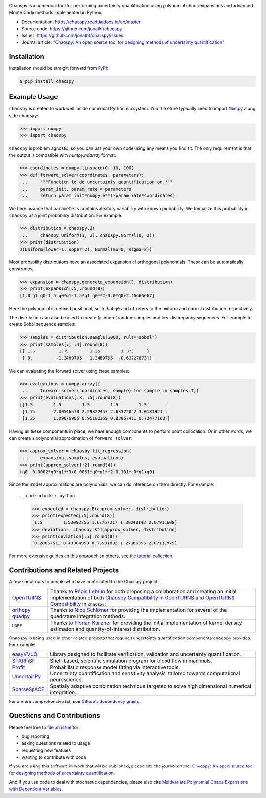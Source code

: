 .. image:: https://github.com/jonathf/chaospy/raw/master/docs/.static/chaospy_logo.svg
   :height: 200 px
   :width: 200 px
   :align: center

|circleci| |codecov| |readthedocs| |downloads| |pypi|

.. |circleci| image:: https://img.shields.io/circleci/build/github/jonathf/chaospy/master
    :target: https://circleci.com/gh/jonathf/chaospy/tree/master
.. |codecov| image:: https://img.shields.io/codecov/c/github/jonathf/chaospy
    :target: https://codecov.io/gh/jonathf/chaospy
.. |readthedocs| image:: https://img.shields.io/readthedocs/chaospy
    :target: https://chaospy.readthedocs.io/en/master/?badge=master
.. |downloads| image:: https://img.shields.io/pypi/dm/chaospy
    :target: https://pypistats.org/packages/chaospy
.. |pypi| image:: https://img.shields.io/pypi/v/chaospy
    :target: https://pypi.org/project/chaospy

Chaospy is a numerical tool for performing uncertainty quantification using
polynomial chaos expansions and advanced Monte Carlo methods implemented in
Python.

* Documentation: https://chaospy.readthedocs.io/en/master
* Source code: https://github.com/jonathf/chaospy
* Issues: https://github.com/jonathf/chaospy/issues
* Journal article: `"Chaospy: An open source tool for designing methods of
  uncertainty quantification" <http://dx.doi.org/10.1016/j.jocs.2015.08.008>`_

Installation
------------

Installation should be straight forward from `PyPI <https://pypi.org/>`_:

.. code-block:: bash

    $ pip install chaospy

Example Usage
-------------

``chaospy`` is created to work well inside numerical Python ecosystem. You
therefore typically need to import `Numpy <https://numpy.org/>`_ along side
``chaospy``:

.. code-block:: python

    >>> import numpy
    >>> import chaospy

``chaospy`` is problem agnostic, so you can use your own code using any means
you find fit. The only requirement is that the output is compatible with
`numpy.ndarray` format:

.. code-block:: python

    >>> coordinates = numpy.linspace(0, 10, 100)
    >>> def forward_solver(coordinates, parameters):
    ...     """Function to do uncertainty quantification on."""
    ...     param_init, param_rate = parameters
    ...     return param_init*numpy.e**(-param_rate*coordinates)

We here assume that ``parameters`` contains aleatory variability with known
probability. We formalize this probability in ``chaospy`` as a joint
probability distribution. For example:

.. code-block:: python

    >>> distribution = chaospy.J(
    ...     chaospy.Uniform(1, 2), chaospy.Normal(0, 2))
    >>> print(distribution)
    J(Uniform(lower=1, upper=2), Normal(mu=0, sigma=2))

Most probability distributions have an associated expansion of orthogonal
polynomials. These can be automatically constructed:

.. code-block:: python

    >>> expansion = chaospy.generate_expansion(8, distribution)
    >>> print(expansion[:5].round(8))
    [1.0 q1 q0-1.5 q0*q1-1.5*q1 q0**2-3.0*q0+2.16666667]

Here the polynomial is defined positional, such that ``q0`` and ``q1`` refers
to the uniform and normal distribution respectively.

The distribution can also be used to create (pseudo-)random samples and
low-discrepancy sequences. For example to create Sobol sequence samples:

.. code-block:: python

    >>> samples = distribution.sample(1000, rule="sobol")
    >>> print(samples[:, :4].round(8))
    [[ 1.5         1.75        1.25        1.375     ]
     [ 0.         -1.3489795   1.3489795  -0.63727873]]

We can evaluating the forward solver using these samples:

.. code-block:: python

    >>> evaluations = numpy.array([
    ...     forward_solver(coordinates, sample) for sample in samples.T])
    >>> print(evaluations[:3, :5].round(8))
    [[1.5        1.5        1.5        1.5        1.5       ]
     [1.75       2.00546578 2.29822457 2.63372042 3.0181921 ]
     [1.25       1.09076905 0.95182169 0.83057411 0.72477163]]

Having all these components in place, we have enough components to perform
point collocation. Or in other words, we can create a polynomial approximation
of ``forward_solver``:

.. code-block:: python

    >>> approx_solver = chaospy.fit_regression(
    ...     expansion, samples, evaluations)
    >>> print(approx_solver[:2].round(4))
    [q0 -0.0002*q0*q1**3+0.0051*q0*q1**2-0.101*q0*q1+q0]

Since the model approximations are polynomials, we can do inference on them
directly. For example::

.. code-block:: python

    >>> expected = chaospy.E(approx_solver, distribution)
    >>> print(expected[:5].round(8))
    [1.5        1.53092356 1.62757217 1.80240142 2.07915608]
    >>> deviation = chaospy.Std(approx_solver, distribution)
    >>> print(deviation[:5].round(8))
    [0.28867513 0.43364958 0.76501802 1.27106355 2.07110879]

For more extensive guides on this approach an others, see the `tutorial
collection`_.

.. _tutorial collection: https://chaospy.readthedocs.io/en/master/tutorials

Contributions and Related Projects
----------------------------------

A few shout-outs to people who have contributed to the Chaospy project:

+--------------+--------------------------------------------------------------+
| `OpenTURNS`_ | Thanks to `Régis Lebrun`_ for both proposing a collaboration |
|              | and creating an initial implementation of both               |
|              | `Chaospy Compatibility`_ in `OpenTURNS`_ and                 |
|              | `OpenTURNS Compatibility`_ in ``chaospy``.                   |
+--------------+--------------------------------------------------------------+
| `orthopy`_   | Thanks to `Nico Schlömer`_ for providing the implementation  |
| `quadpy`_    | for several of the quadrature integration methods.           |
+--------------+--------------------------------------------------------------+
| ``UQRF``     | Thanks to `Florian Künzner`_ for providing the initial       |
|              | implementation of kernel density estimation and              |
|              | quantity-of-interest distribution.                           |
+--------------+--------------------------------------------------------------+

.. _OpenTURNS: http://openturns.github.io/openturns/latest
.. _Régis Lebrun: https://github.com/regislebrun
.. _Chaospy Compatibility: http://openturns.github.io/openturns/latest/user_manual/_generated/openturns.ChaospyDistribution.html
.. _OpenTURNS Compatibility: https://chaospy.readthedocs.io/en/master/recipes/external.html#module-chaospy.external.openturns_
.. _orthopy: https://github.com/nschloe/orthopy
.. _quadpy: https://github.com/nschloe/quadpy
.. _Nico Schlömer: https://github.com/nschloe
.. _Florian Künzner: https://github.com/flo2k

Chaospy is being used in other related projects that requires uncertainty
quantification components ``chaospy`` provides. For example:

+-----------------+-----------------------------------------------------------+
| `easyVVUQ`_     | Library designed to facilitate verification, validation   |
|                 | and uncertainty quantification.                           |
+-----------------+-----------------------------------------------------------+
| `STARFiSh`_     | Shell-based, scientific simulation program                |
|                 | for blood flow in mammals.                                |
+-----------------+-----------------------------------------------------------+
| `Profit`_       | Probabilistic response model fitting via interactive      |
|                 | tools.                                                    |
+-----------------+-----------------------------------------------------------+
| `UncertainPy`_  | Uncertainty quantification and sensitivity analysis,      |
|                 | tailored towards computational neuroscience.              |
+-----------------+-----------------------------------------------------------+
| `SparseSpACE`_  | Spatially adaptive combination technique targeted to      |
|                 | solve high dimensional numerical integration.             |
+-----------------+-----------------------------------------------------------+

.. _easyVVUQ: https://github.com/UCL-CCS/EasyVVUQ
.. _STARFiSh: https://www.ntnu.no/starfish
.. _Profit: https://github.com/redmod-team/profit
.. _UncertainPy: https://github.com/simetenn/uncertainpy
.. _SparseSpACE: https://github.com/obersteiner/sparseSpACE

For a more comprehensive list, see `Github's dependency graph
<https://github.com/jonathf/chaospy/network/dependents>`_.

Questions and Contributions
---------------------------

Please feel free to
`file an issue <https://github.com/jonathf/chaospy/issues>`_ for:

* bug reporting
* asking questions related to usage
* requesting new features
* wanting to contribute with code

If you are using this software in work that will be published, please cite the
journal article: `Chaospy: An open source tool for designing methods of
uncertainty quantification <http://dx.doi.org/10.1016/j.jocs.2015.08.008>`_.

And if you use code to deal with stochastic dependencies, please also cite
`Multivariate Polynomial Chaos Expansions with Dependent Variables
<https://epubs.siam.org/doi/10.1137/15M1020447>`_.
